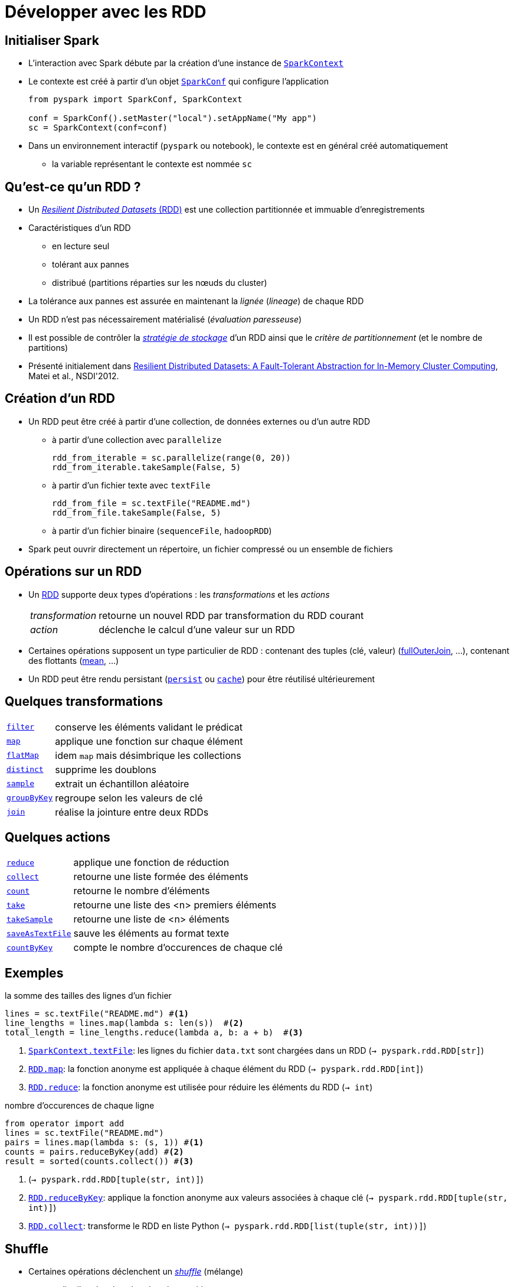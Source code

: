 = Développer avec les RDD

== Initialiser Spark
* L'interaction avec Spark débute par la création d'une instance de https://spark.apache.org/docs/latest/api/python/reference/api/pyspark.SparkContext.html[`SparkContext`]
* Le contexte est créé à partir d'un objet https://spark.apache.org/docs/latest/api/python/reference/api/pyspark.SparkConf.html[`SparkConf`] qui configure l'application
+
[source,python]
----
from pyspark import SparkConf, SparkContext

conf = SparkConf().setMaster("local").setAppName("My app")
sc = SparkContext(conf=conf)
----

* Dans un environnement interactif (`pyspark` ou notebook), le contexte est en général créé automatiquement
** la variable représentant le contexte est nommée `sc`

== Qu'est-ce qu'un RDD ?
* Un https://www.databricks.com/glossary/what-is-rdd[_Resilient Distributed Datasets_ (RDD)] est une collection partitionnée et immuable d'enregistrements
* Caractéristiques d'un RDD
** en lecture seul
** tolérant aux pannes
** distribué (partitions réparties sur les nœuds du cluster)
* La tolérance aux pannes est assurée en maintenant la _lignée_ (_lineage_) de chaque RDD
* Un RDD n'est pas nécessairement matérialisé (_évaluation paresseuse_)
* Il est possible de contrôler la https://spark.apache.org/docs/latest/rdd-programming-guide.html#rdd-persistence[_stratégie de stockage_] d'un RDD ainsi que le _critère de partitionnement_ (et le nombre de partitions)
* Présenté initialement dans https://www.usenix.org/conference/nsdi12/technical-sessions/presentation/zaharia[Resilient Distributed Datasets: A Fault-Tolerant Abstraction for In-Memory Cluster Computing], Matei et al., NSDI'2012.

== Création d'un RDD
* Un RDD peut être créé à partir d'une collection, de données externes ou d'un autre RDD
** à partir d'une collection avec `parallelize`
+
[source,python]
----
rdd_from_iterable = sc.parallelize(range(0, 20))
rdd_from_iterable.takeSample(False, 5)
----
** à partir d'un fichier texte avec `textFile`
+
[source,python]
----
rdd_from_file = sc.textFile("README.md")
rdd_from_file.takeSample(False, 5)
----
** à partir d'un fichier binaire (`sequenceFile`, `hadoopRDD`)
* Spark peut ouvrir directement un répertoire, un fichier compressé ou un ensemble de fichiers

== Opérations sur un RDD
* Un https://spark.apache.org/docs/latest/api/python/reference/api/pyspark.RDD.html[RDD] supporte deux types d'opérations : les _transformations_ et les _actions_
[horizontal]
_transformation_:: retourne un nouvel RDD par transformation du RDD courant
_action_:: déclenche le calcul d'une valeur sur un RDD
* Certaines opérations supposent un type particulier de RDD :
contenant des tuples (clé, valeur) (https://spark.apache.org/docs/latest/api/python/reference/api/pyspark.RDD.fullOuterJoin.html#pyspark.RDD.fullOuterJoin[fullOuterJoin], …),
contenant des flottants (https://spark.apache.org/docs/latest/api/python/reference/api/pyspark.RDD.mean.html#pyspark.RDD.mean[mean], …)
* Un RDD peut être rendu persistant (https://spark.apache.org/docs/latest/api/python/reference/api/pyspark.RDD.persist.html#pyspark.RDD.persist[`persist`] ou https://spark.apache.org/docs/latest/api/python/reference/api/pyspark.RDD.cache.html#pyspark.RDD.cache[`cache`]) pour être réutilisé ultérieurement

== Quelques transformations
[horizontal]
https://spark.apache.org/docs/latest/api/python/reference/api/pyspark.RDD.filter.html#pyspark.RDD.filter[`filter`]:: conserve les éléments validant le prédicat
https://spark.apache.org/docs/latest/api/python/reference/api/pyspark.RDD.map.html#pyspark.RDD.map[`map`]:: applique une fonction sur chaque élément
https://spark.apache.org/docs/latest/api/python/reference/api/pyspark.RDD.flatMap.html#pyspark.RDD.flatMap[`flatMap`]:: idem `map` mais désimbrique les collections
https://spark.apache.org/docs/latest/api/python/reference/api/pyspark.RDD.distinct.html#pyspark.RDD.distinct[`distinct`]:: supprime les doublons
https://spark.apache.org/docs/latest/api/python/reference/api/pyspark.RDD.sample.html#pyspark.RDD.sample[`sample`]:: extrait un échantillon aléatoire
https://spark.apache.org/docs/latest/api/python/reference/api/pyspark.RDD.groupByKey.html#pyspark.RDD.groupByKey[`groupByKey`]:: regroupe selon les valeurs de clé
https://spark.apache.org/docs/latest/api/python/reference/api/pyspark.RDD.join.html#pyspark.RDD.join[`join`]:: réalise la jointure entre deux RDDs

== Quelques actions
[horizontal]
https://spark.apache.org/docs/latest/api/python/reference/api/pyspark.RDD.reduce.html#pyspark.RDD.reduce[`reduce`]:: applique une fonction de réduction
https://spark.apache.org/docs/latest/api/python/reference/api/pyspark.RDD.collect.html#pyspark.RDD.collect[`collect`]:: retourne une liste formée des éléments
https://spark.apache.org/docs/latest/api/python/reference/api/pyspark.RDD.count.html#pyspark.RDD.count[`count`]:: retourne le nombre d'éléments
https://spark.apache.org/docs/latest/api/python/reference/api/pyspark.RDD.take.html#pyspark.RDD.take[`take`]:: retourne une liste des <n> premiers éléments
https://spark.apache.org/docs/latest/api/python/reference/api/pyspark.RDD.takeSample.html#pyspark.RDD.takeSample[`takeSample`]:: retourne une liste de <n> éléments
https://spark.apache.org/docs/latest/api/python/reference/api/pyspark.RDD.saveAsTextFile.html#pyspark.RDD.saveAsTextFile[`saveAsTextFile`]:: sauve les éléments au format texte
https://spark.apache.org/docs/latest/api/python/reference/api/pyspark.RDD.countByKey.html#pyspark.RDD.countByKey[`countByKey`]:: compte le nombre d'occurences de chaque clé

== Exemples
.la somme des tailles des lignes d'un fichier
[source,python]
----
lines = sc.textFile("README.md") #<1>
line_lengths = lines.map(lambda s: len(s))  #<2>
total_length = line_lengths.reduce(lambda a, b: a + b)  #<3>
----
<1> https://spark.apache.org/docs/latest/api/python/reference/api/pyspark.SparkContext.textFile.html#pyspark.SparkContext.textFile[`SparkContext.textFile`]: les lignes du fichier `data.txt` sont chargées dans un RDD (`→ pyspark.rdd.RDD[str]`)
<2> https://spark.apache.org/docs/latest/api/python/reference/api/pyspark.RDD.map.html#pyspark.RDD.map[`RDD.map`]: la fonction anonyme est appliquée à chaque élément du RDD (`→ pyspark.rdd.RDD[int]`)
<3> https://spark.apache.org/docs/latest/api/python/reference/api/pyspark.RDD.reduce.html#pyspark.RDD.reduce[`RDD.reduce`]: la fonction anonyme est utilisée pour réduire les éléments du RDD (`→ int`)

.nombre d'occurences de chaque ligne
[source,python]
----
from operator import add
lines = sc.textFile("README.md")
pairs = lines.map(lambda s: (s, 1)) #<1>
counts = pairs.reduceByKey(add) #<2>
result = sorted(counts.collect()) #<3>
----
<1> (`→ pyspark.rdd.RDD[tuple(str, int)]`)
<2> https://spark.apache.org/docs/latest/api/python/reference/api/pyspark.RDD.reduceByKey.html#pyspark.RDD.reduceByKey[`RDD.reduceByKey`]: applique la fonction anonyme aux valeurs associées à chaque clé (`→ pyspark.rdd.RDD[tuple(str, int)]`)
<3> https://spark.apache.org/docs/latest/api/python/reference/api/pyspark.RDD.collect.html#pyspark.RDD.collect[`RDD.collect`]: transforme le RDD en liste Python (`→ pyspark.rdd.RDD[list(tuple(str, int))]`)

== Shuffle
* Certaines opérations déclenchent un https://spark.apache.org/docs/latest/rdd-programming-guide.html#shuffle-operations[_shuffle_] (mélange)
** redistribue les données dans les partitions
** opération coûteuse en terme d'I/O et de communications réseau
* L'ensemble des calculs sur les RDDs est représenté par un DAG nommé _graphe de lignées_ (_lineage graph_)
** représente les dépendances entre un RDD parent et un RDD résultat
* Une dépendance est
[horizontal]
_étroite_ (_narrow dependency_):: si chaque partition du RDD résultat est calculée à partir d'une unique partition du RDD parent (`map`, `filter`, `union`)
_large_ (_wide dependency_):: si les partitions du RDD résultat sont calculées à partir de plusieurs partitions du RDD parent (`groupByKey`, join``)

IMPORTANT: une dependance large implique une redistribution des données et donc des communications réseau.

== Persistance des RDD
* Un RDD peut être rendu https://spark.apache.org/docs/latest/rdd-programming-guide.html#rdd-persistence[persistant] pour être réutilisé dans plusieurs calculs (https://spark.apache.org/docs/latest/api/python/reference/api/pyspark.RDD.persist.html#pyspark.RDD.persist[`persist`] ou https://spark.apache.org/docs/latest/api/python/reference/api/pyspark.RDD.cache.html#pyspark.RDD.cache[`cache`])
** par défaut, un RDD est rendu persistant en mémoire
* La stratégie de persistance est définie en passant un objet https://spark.apache.org/docs/latest/api/python/reference/api/pyspark.StorageLevel.html#pyspark.StorageLevel[`StorageLevel`] à `persist` (`cache` rend uniquement persistant en mémoire)
** `MEMORY_ONLY`, `MEMORY_AND_DISK`, `DISK_ONLY`, ...

== Références
* https://www.usenix.org/conference/nsdi12/technical-sessions/presentation/zaharia[Resilient Distributed Datasets: A Fault-Tolerant Abstraction for In-Memory Cluster Computing], Matei et al., NSDI'2012.
* https://spark.apache.org/docs/latest/rdd-programming-guide.html[Spark Programming Guide]

== Exercices
* Ouvrir, exécuter et compléter les cellules des notebooks
** `notebooks/00_prise_en_main.ipynb`,
** `notebooks/05_preparation_des_donnees.ipynb` et
** `notebooks/10_introduction_aux_rdd.ipynb`
